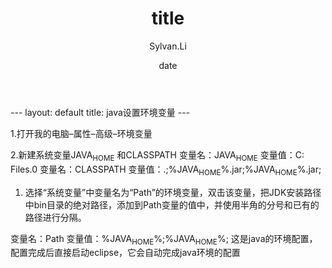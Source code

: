 #+STARTUP:showall
#+TITLE:title
#+DATE:date
#+AUTHOR:Sylvan.Li
#+EMAIL:sylvan9527@gmail.com
#+STYLE:<link ref="stylesheet" type="text/css" href="../stylesheet/worg.css">

#+BEGIN_HTML
---
layout: default
title: java设置环境变量
---
#+END_HTML


1.打开我的电脑--属性--高级--环境变量 

2.新建系统变量JAVA_HOME 和CLASSPATH 
变量名：JAVA_HOME 
变量值：C:\Program Files\Java\jdk1.7.0
变量名：CLASSPATH 
变量值：.;%JAVA_HOME%\lib\dt.jar;%JAVA_HOME%\lib\tools.jar;

3. 选择“系统变量”中变量名为“Path”的环境变量，双击该变量，把JDK安装路径中bin目录的绝对路径，添加到Path变量的值中，并使用半角的分号和已有的路径进行分隔。 
变量名：Path 
变量值：%JAVA_HOME%\bin;%JAVA_HOME%\jre\bin;
这是java的环境配置，配置完成后直接启动eclipse，它会自动完成java环境的配置
